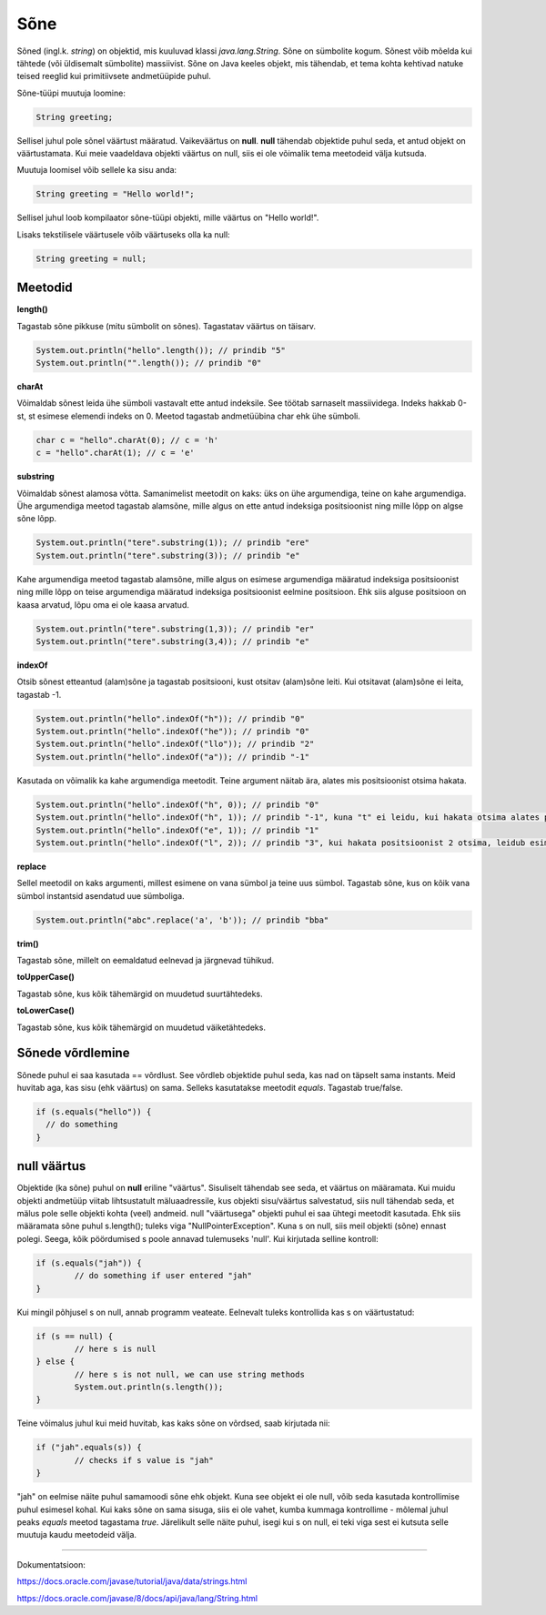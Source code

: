 Sõne
====
Sõned (ingl.k. *string*) on objektid, mis kuuluvad klassi *java.lang.String*. Sõne on sümbolite kogum. Sõnest võib mõelda kui tähtede (või üldisemalt sümbolite) massiivist. 
Sõne on Java keeles objekt, mis tähendab, et tema kohta kehtivad natuke teised reeglid kui primitiivsete andmetüüpide puhul.

Sõne-tüüpi muutuja loomine:

.. code-block:: java

    String greeting;
    
Sellisel juhul pole sõnel väärtust määratud. Vaikeväärtus on **null**. 
**null** tähendab objektide puhul seda, et antud objekt on väärtustamata. Kui meie vaadeldava objekti väärtus on null, siis ei ole võimalik tema meetodeid välja kutsuda.
		
Muutuja loomisel võib sellele ka sisu anda:

.. code-block:: java

  String greeting = "Hello world!";
  
Sellisel juhul loob kompilaator sõne-tüüpi objekti, mille väärtus on "Hello world!".

Lisaks tekstilisele väärtusele võib väärtuseks olla ka null:

.. code-block:: java

  String greeting = null;
  
Meetodid
--------

**length()**

Tagastab sõne pikkuse (mitu sümbolit on sõnes). Tagastatav väärtus on täisarv.

.. code-block:: java

  System.out.println("hello".length()); // prindib "5"
  System.out.println("".length()); // prindib "0"
  
**charAt**

Võimaldab sõnest leida ühe sümboli vastavalt ette antud indeksile. See töötab sarnaselt massiividega. Indeks hakkab 0-st, st esimese elemendi indeks on 0. Meetod tagastab andmetüübina char ehk ühe sümboli.

.. code-block:: java

  char c = "hello".charAt(0); // c = 'h'
  c = "hello".charAt(1); // c = 'e'
  
**substring**

Võimaldab sõnest alamosa võtta. Samanimelist meetodit on kaks: üks on ühe argumendiga, teine on kahe argumendiga.
Ühe argumendiga meetod tagastab alamsõne, mille algus on ette antud indeksiga positsioonist ning mille lõpp on algse sõne lõpp.

.. code-block:: java

  System.out.println("tere".substring(1)); // prindib "ere"
  System.out.println("tere".substring(3)); // prindib "e"
  
Kahe argumendiga meetod tagastab alamsõne, mille algus on esimese argumendiga määratud indeksiga positsioonist ning mille lõpp on teise argumendiga määratud indeksiga positsioonist eelmine positsioon. Ehk siis alguse positsioon on kaasa arvatud, lõpu oma ei ole kaasa arvatud.

.. code-block:: java

  System.out.println("tere".substring(1,3)); // prindib "er"
  System.out.println("tere".substring(3,4)); // prindib "e"
  
**indexOf**

Otsib sõnest etteantud (alam)sõne ja tagastab positsiooni, kust otsitav (alam)sõne leiti. Kui otsitavat (alam)sõne ei leita, tagastab -1.

.. code-block:: java

  System.out.println("hello".indexOf("h")); // prindib "0"
  System.out.println("hello".indexOf("he")); // prindib "0"
  System.out.println("hello".indexOf("llo")); // prindib "2"
  System.out.println("hello".indexOf("a")); // prindib "-1"
  
Kasutada on võimalik ka kahe argumendiga meetodit. Teine argument näitab ära, alates mis positsioonist otsima hakata.

.. code-block:: java

  System.out.println("hello".indexOf("h", 0)); // prindib "0"
  System.out.println("hello".indexOf("h", 1)); // prindib "-1", kuna "t" ei leidu, kui hakata otsima alates positsioonist 1 (ehk siis teisest tähest)
  System.out.println("hello".indexOf("e", 1)); // prindib "1"
  System.out.println("hello".indexOf("l", 2)); // prindib "3", kui hakata positsioonist 2 otsima, leidub esimene "l" positsioonil 3

**replace**

Sellel meetodil on kaks argumenti, millest esimene on vana sümbol ja teine uus sümbol. Tagastab sõne, kus on kõik vana sümbol instantsid asendatud uue sümboliga.

.. code-block:: java

  System.out.println("abc".replace('a', 'b')); // prindib "bba"
  
**trim()**

Tagastab sõne, millelt on eemaldatud eelnevad ja järgnevad tühikud.

**toUpperCase()**

Tagastab sõne, kus kõik tähemärgid on muudetud suurtähtedeks.

**toLowerCase()**

Tagastab sõne, kus kõik tähemärgid on muudetud väiketähtedeks.

Sõnede võrdlemine
-----------------
Sõnede puhul ei saa kasutada == võrdlust. See võrdleb objektide puhul seda, kas nad on täpselt sama instants. Meid huvitab aga, kas sisu (ehk väärtus) on sama. Selleks kasutatakse meetodit *equals*. Tagastab true/false.

.. code-block:: java
  
  if (s.equals("hello")) {
    // do something
  }
  
null väärtus
------------

Objektide (ka sõne) puhul on **null** eriline "väärtus". Sisuliselt tähendab see seda, et väärtus on määramata. Kui muidu objekti andmetüüp viitab lihtsustatult mäluaadressile, kus objekti sisu/väärtus salvestatud, siis null tähendab seda, et mälus pole selle objekti kohta (veel) andmeid.
null "väärtusega" objekti puhul ei saa ühtegi meetodit kasutada. Ehk siis määramata sõne puhul s.length(); tuleks viga "NullPointerException". Kuna s on null, siis meil objekti (sõne) ennast polegi. Seega, kõik pöördumised s poole annavad tulemuseks 'null'.
Kui kirjutada selline kontroll:

.. code-block:: java

	if (s.equals("jah")) {
     		// do something if user entered "jah"
	}
	
Kui mingil põhjusel s on null, annab programm veateate. Eelnevalt tuleks kontrollida kas s on väärtustatud:

.. code-block:: java

	if (s == null) {
    		// here s is null
	} else {
    		// here s is not null, we can use string methods
    		System.out.println(s.length());
	}
	
Teine võimalus juhul kui meid huvitab, kas kaks sõne on võrdsed, saab kirjutada nii:

.. code-block:: java

	if ("jah".equals(s)) {
    		// checks if s value is "jah"
	}
	
"jah" on eelmise näite puhul samamoodi sõne ehk objekt. Kuna see objekt ei ole null, võib seda kasutada kontrollimise puhul esimesel kohal. Kui kaks sõne on sama sisuga, siis ei ole vahet, kumba kummaga kontrollime - mõlemal juhul peaks *equals* meetod tagastama *true*.
Järelikult selle näite puhul, isegi kui s on null, ei teki viga sest ei kutsuta selle muutuja kaudu meetodeid välja.

-------

Dokumentatsioon: 

https://docs.oracle.com/javase/tutorial/java/data/strings.html

https://docs.oracle.com/javase/8/docs/api/java/lang/String.html
